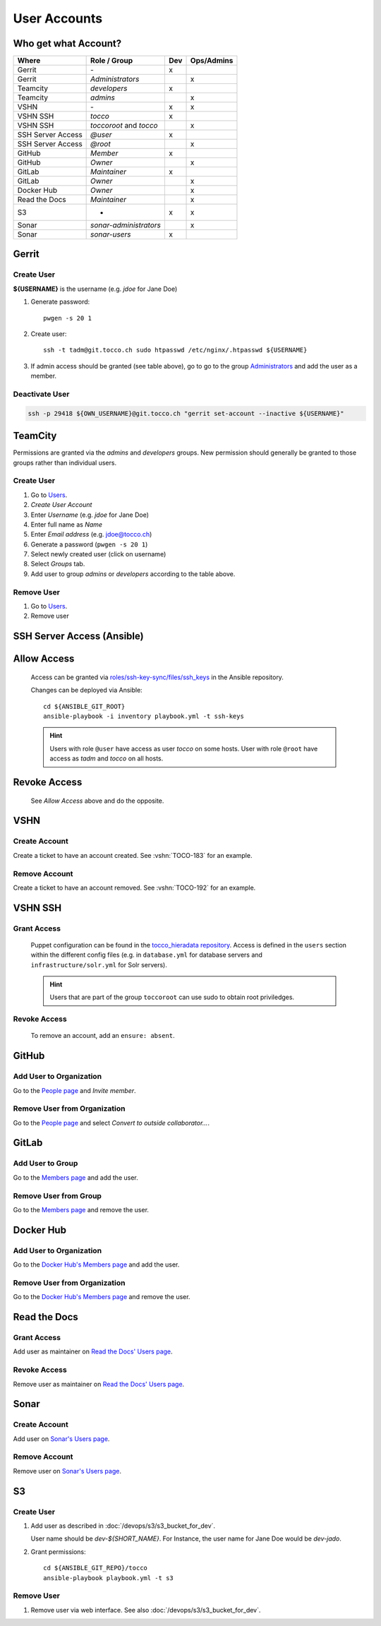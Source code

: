 User Accounts
=============

Who get what Account?
---------------------

=================== ======================== ===== ============
 Where               Role / Group             Dev   Ops/Admins
=================== ======================== ===== ============
 Gerrit              \-                        x
 Gerrit              *Administrators*                   x
 Teamcity            *developers*              x
 Teamcity            *admins*                           x
 VSHN                \-                        x        x
 VSHN SSH            *tocco*                   x
 VSHN SSH            *toccoroot* and                    x
                     *tocco*
 SSH Server Access   *@user*                   x
 SSH Server Access   *@root*                            x
 GitHub              *Member*                  x
 GitHub              *Owner*                            x
 GitLab              *Maintainer*              x
 GitLab              *Owner*                            x
 Docker Hub          *Owner*                            x
 Read the Docs       *Maintainer*                       x
 S3                  -                         x        x
 Sonar               *sonar-administrators*             x
 Sonar               *sonar-users*             x
=================== ======================== ===== ============

Gerrit
------

Create User
^^^^^^^^^^^

**${USERNAME}** is the username (e.g. *jdoe* for Jane Doe)

#. Generate password::

       pwgen -s 20 1

#. Create user::

       ssh -t tadm@git.tocco.ch sudo htpasswd /etc/nginx/.htpasswd ${USERNAME}

#. If admin access should be granted (see table above), go to go to the group
   `Administrators <https://git.tocco.ch/admin/groups/1,members>`__ and add the
   user as a member.


Deactivate User
^^^^^^^^^^^^^^^

.. code::

    ssh -p 29418 ${OWN_USERNAME}@git.tocco.ch "gerrit set-account --inactive ${USERNAME}"


TeamCity
--------

Permissions are granted via the *admins* and *developers* groups. New permission
should generally be granted to those groups rather than individual users.

Create User
^^^^^^^^^^^

#. Go to `Users <https://tc.tocco.ch/admin/admin.html?item=users>`__.
#. *Create User Account*
#. Enter *Username* (e.g. *jdoe* for Jane Doe)
#. Enter full name as *Name*
#. Enter *Email address* (e.g. jdoe@tocco.ch)
#. Generate a password (``pwgen -s 20 1``)
#. Select newly created user (click on username)
#. Select *Groups* tab.
#. Add user to group *admins* or *developers* according to the table
   above.

Remove User
^^^^^^^^^^^

#. Go to `Users <https://tc.tocco.ch/admin/admin.html?item=users>`__.
#. Remove user


.. _ssh-server-access-ansible:

SSH Server Access (Ansible)
---------------------------

Allow Access
------------


    Access can be granted via `roles/ssh-key-sync/files/ssh_keys`_ in the Ansible repository.

    Changes can be deployed via Ansible::

        cd ${ANSIBLE_GIT_ROOT}
        ansible-playbook -i inventory playbook.yml -t ssh-keys

    .. hint::

        Users with role ``@user`` have access as user *tocco* on some hosts. User with role ``@root`` have access as
        *tadm* and *tocco* on all hosts.


Revoke Access
-------------

    See *Allow Access* above and do the opposite.


VSHN
----

Create Account
^^^^^^^^^^^^^^

Create a ticket to have an account created. See :vshn:`TOCO-183` for an example.

Remove Account
^^^^^^^^^^^^^^

Create a ticket to have an account removed. See :vshn:`TOCO-192` for an example.


.. _vshn-ssh-access:

VSHN SSH
--------

Grant Access
^^^^^^^^^^^^

    Puppet configuration can be found in the `tocco_hieradata repository`_. Access is defined in
    the ``users`` section within the different config files (e.g. in ``database.yml`` for
    database servers and ``infrastructure/solr.yml`` for Solr servers).

    .. hint::

        Users that are part of the group ``toccoroot`` can use sudo to obtain root priviledges.


Revoke Access
^^^^^^^^^^^^^

    To remove an account, add an ``ensure: absent``.


GitHub
------

Add User to Organization
^^^^^^^^^^^^^^^^^^^^^^^^

Go to the `People page`_ and *Invite member*.

Remove User from Organization
^^^^^^^^^^^^^^^^^^^^^^^^^^^^^

Go to the `People page`_ and select *Convert to outside collaborator…*.


GitLab
------

Add User to Group
^^^^^^^^^^^^^^^^^

Go to the `Members page`_ and add the user.


Remove User from Group
^^^^^^^^^^^^^^^^^^^^^^

Go to the `Members page`_ and remove the user.


Docker Hub
----------

Add User to Organization
^^^^^^^^^^^^^^^^^^^^^^^^

Go to the `Docker Hub's Members page`_ and add the user.

Remove User from Organization
^^^^^^^^^^^^^^^^^^^^^^^^^^^^^

Go to the `Docker Hub's Members page`_ and remove the user.


Read the Docs
-------------

Grant Access
^^^^^^^^^^^^

Add user as maintainer on `Read the Docs' Users page`_.

Revoke Access
^^^^^^^^^^^^^

Remove user as maintainer on `Read the Docs' Users page`_.


Sonar
-----

Create Account
^^^^^^^^^^^^^^

Add user on `Sonar's Users page`_.

Remove Account
^^^^^^^^^^^^^^

Remove user on `Sonar's Users page`_.



S3
--

.. _s3-user-creation:

Create User
^^^^^^^^^^^

#. Add user as described in :doc:`/devops/s3/s3_bucket_for_dev`.

   User name should be *dev-${SHORT_NAME}*. For Instance, the user
   name for Jane Doe would be *dev-jado*.


#. Grant permissions::

       cd ${ANSIBLE_GIT_REPO}/tocco
       ansible-playbook playbook.yml -t s3

Remove User
^^^^^^^^^^^

#. Remove user via web interface. See also :doc:`/devops/s3/s3_bucket_for_dev`.


.. _roles/ssh-key-sync/files/ssh_keys: https://git.tocco.ch/gitweb?p=ansible.git;a=blob;f=roles/ssh-key-sync/files/ssh_keys
.. _tocco_hieradata repository: https://git.vshn.net/tocco/tocco_hieradata/tree/master
.. _People page: https://github.com/orgs/tocco/people
.. _Members page: https://gitlab.com/groups/toccoag/-/group_members
.. _Docker Hub's Members page: https://hub.docker.com/orgs/toccoag
.. _Read the Docs' Users page: https://readthedocs.org/dashboard/tocco-docs/users/
.. _Sonar's Users page: https://sonar.tocco.ch/admin/users

